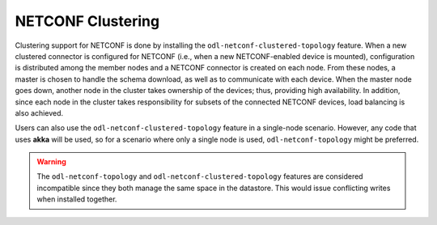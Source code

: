 NETCONF Clustering
------------------

Clustering support for NETCONF is done by installing the ``odl-netconf-clustered-topology``
feature. When a new clustered connector is configured for NETCONF (i.e., when a new
NETCONF-enabled device is mounted), configuration is distributed among the member
nodes and a NETCONF connector is created on each node. From these nodes, a master
is chosen to handle the schema download, as well as to communicate with each device.
When the master node goes down, another node in the cluster takes ownership of the
devices; thus, providing high availability. In addition, since each node in the
cluster takes responsibility for subsets of the connected NETCONF devices,
load balancing is also achieved.

Users can also use the ``odl-netconf-clustered-topology`` feature in a single-node
scenario. However, any code that uses **akka** will be used, so for a scenario where
only a single node is used, ``odl-netconf-topology`` might be preferred.

.. warning:: The ``odl-netconf-topology`` and ``odl-netconf-clustered-topology``
             features are considered incompatible since they both manage the same
             space in the datastore. This would issue conflicting writes when
             installed together.
